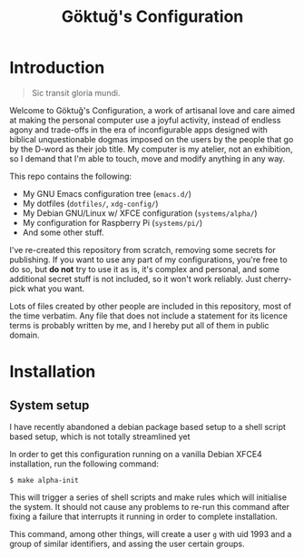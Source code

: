 # -*- org -*-
#+title: Göktuğ's Configuration
#+options: toc:nil

* Introduction
#+BEGIN_QUOTE
Sic transit gloria mundi.
#+END_QUOTE

Welcome to Göktuğ's Configuration, a work of artisanal love and care
aimed at making the personal computer use a joyful activity, instead
of endless agony and trade-offs in the era of inconfigurable apps
designed with biblical unquestionable dogmas imposed on the users by
the people that go by the D-word as their job title.  My computer is
my atelier, not an exhibition, so I demand that I'm able to touch,
move and modify anything in any way.

This repo contains the following:

- My GNU Emacs configuration tree (~emacs.d/~)
- My dotfiles (~dotfiles/~,  ~xdg-config/~)
- My Debian GNU/Linux w/ XFCE configuration (~systems/alpha/~)
- My configuration for Raspberry Pi (~systems/pi/~)
- And some other stuff.

I've re-created this repository from scratch, removing some secrets
for publishing.  If you want to use any part of my configurations,
you're free to do so, but *do not* try to use it as is, it's complex
and personal, and some additional secret stuff is not included, so it
won't work reliably.  Just cherry-pick what you want.

Lots of files created by other people are included in this repository,
most of the time verbatim.  Any file that does not include a statement
for its licence terms is probably written by me, and I hereby put all
of them in public domain.

* Installation
** System setup
I have recently abandoned a debian package based setup to a shell script
based setup, which is not totally streamlined yet

In order to get this configuration running on a vanilla Debian XFCE4
installation, run the following command:

#+BEGIN_EXAMPLE
$ make alpha-init
#+END_EXAMPLE

This will trigger a series of shell scripts and make rules which will
initialise the system.  It should not cause any problems to re-run
this command after fixing a failure that interrupts it running in
order to complete installation.

This command, among other things, will create a user ~g~ with uid
1993 and a group of similar identifiers, and assing the user certain
groups.
